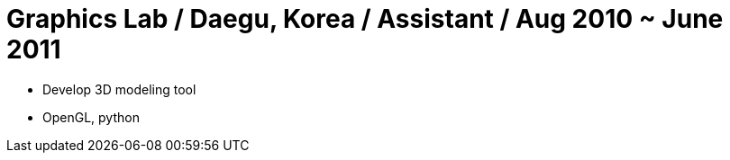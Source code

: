 = Graphics Lab / Daegu, Korea / Assistant / Aug 2010 ~ June 2011

* Develop 3D modeling tool
* OpenGL, python
